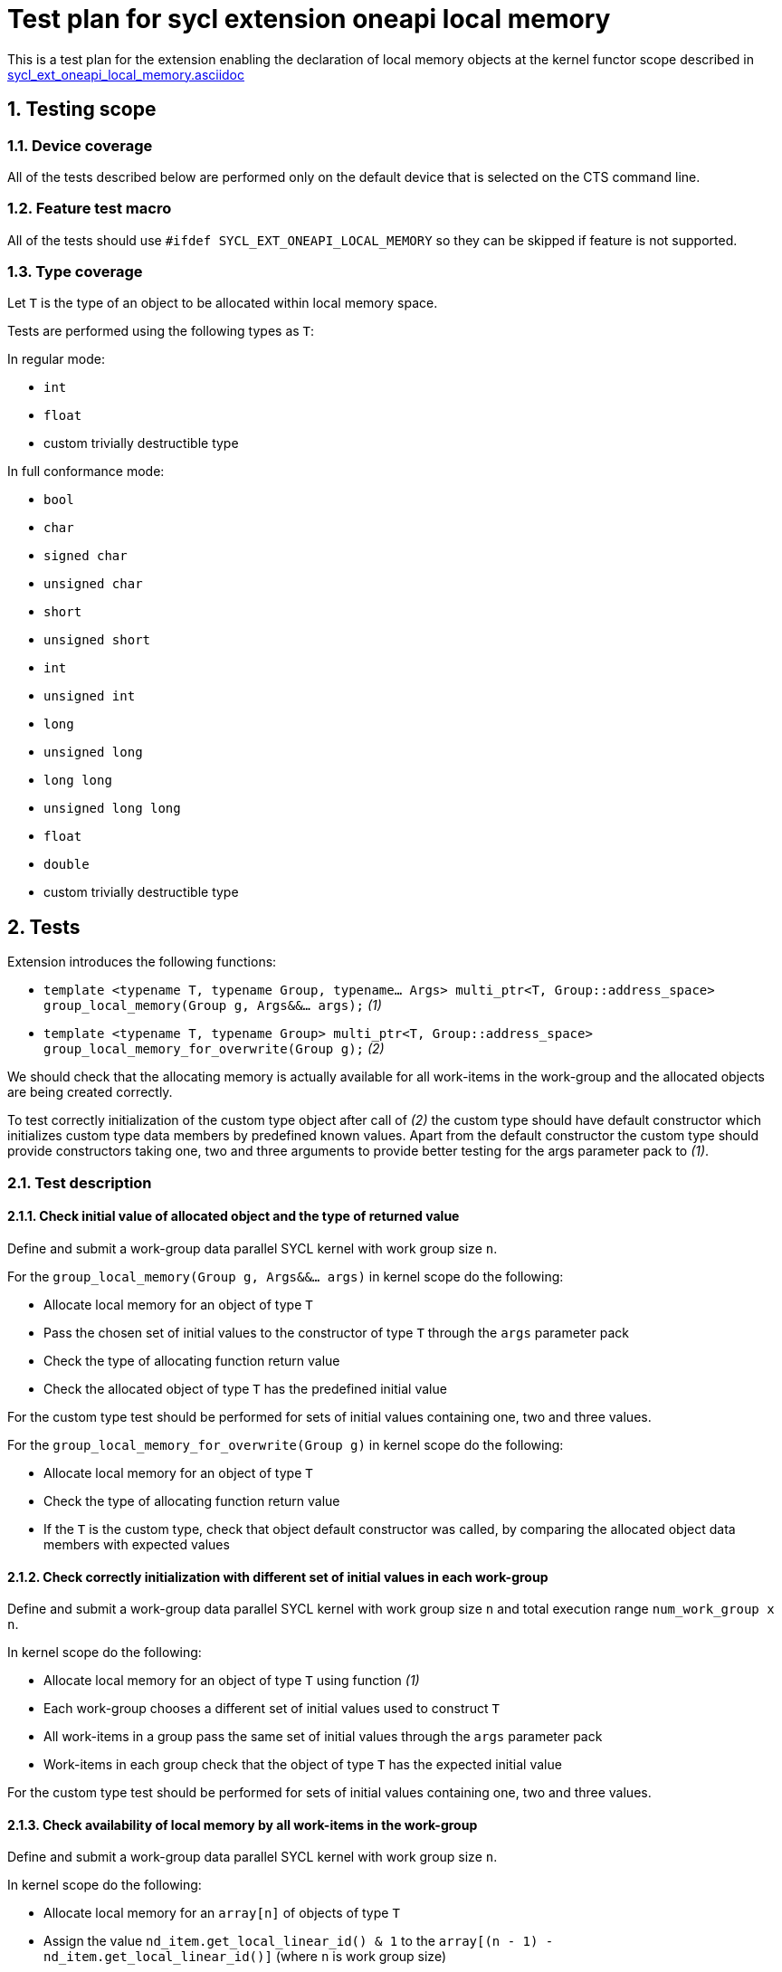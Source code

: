 :sectnums:
:xrefstyle: short

= Test plan for sycl extension oneapi local memory

This is a test plan for the extension enabling the declaration of local memory
objects at the kernel functor scope described in
https://github.com/intel/llvm/blob/sycl/sycl/doc/extensions/supported/sycl_ext_oneapi_local_memory.asciidoc[sycl_ext_oneapi_local_memory.asciidoc]

== Testing scope

=== Device coverage

All of the tests described below are performed only on the default device that
is selected on the CTS command line.

=== Feature test macro

All of the tests should use `#ifdef SYCL_EXT_ONEAPI_LOCAL_MEMORY` so they can
be skipped if feature is not supported.

=== Type coverage

Let `T` is the type of an object to be allocated within local memory space.

Tests are performed using the following types as `T`:

In regular mode:

* `int`
* `float`
* custom trivially destructible type

In full conformance mode:

* `bool`
* `char`
* `signed char`
* `unsigned char`
* `short`
* `unsigned short`
* `int`
* `unsigned int`
* `long`
* `unsigned long`
* `long long`
* `unsigned long long`
* `float`
* `double`
* custom trivially destructible type

== Tests

Extension introduces the following functions:

* `template <typename T, typename Group, typename... Args>
   multi_ptr<T, Group::address_space>
   group_local_memory(Group g, Args&&... args);` _(1)_

* `template <typename T, typename Group>
   multi_ptr<T, Group::address_space>
   group_local_memory_for_overwrite(Group g);` _(2)_

We should check that the allocating memory is actually available for all
work-items in the work-group and the allocated objects are being created
correctly.

To test correctly initialization of the custom type object after call of _(2)_ 
the custom type should have default constructor which initializes custom type
data members by predefined known values.
Apart from the default constructor the custom type should provide constructors
taking one, two and three arguments to provide better testing for the args
parameter pack to _(1)_.

=== Test description

==== Check initial value of allocated object and the type of returned value

Define and submit a work-group data parallel SYCL kernel with work group size
`n`.

For the `group_local_memory(Group g, Args&&... args)` in kernel scope do the
following:

* Allocate local memory for an object of type `T`
* Pass the chosen set of initial values to the constructor of type `T` through
  the `args` parameter pack
* Check the type of allocating function return value
* Check the allocated object of type `T` has the predefined initial value

For the custom type test should be performed for sets of initial values
containing one, two and three values.

For the `group_local_memory_for_overwrite(Group g)` in kernel scope do the
following:

* Allocate local memory for an object of type `T`
* Check the type of allocating function return value
* If the `T` is the custom type, check that object default constructor
  was called, by comparing the allocated object data members with expected
  values

==== Check correctly initialization with different set of initial values in each work-group

Define and submit a work-group data parallel SYCL kernel with work group size
`n` and total execution range `num_work_group x n`.

In kernel scope do the following:

* Allocate local memory for an object of type `T` using function _(1)_
* Each work-group chooses a different set of initial values used to
  construct `T`
* All work-items in a group pass the same set of initial values through the
  `args` parameter pack
* Work-items in each group check that the object of type `T` has the expected
  initial value

For the custom type test should be performed for sets of initial values
containing one, two and three values.

==== Check availability of local memory by all work-items in the work-group

Define and submit a work-group data parallel SYCL kernel with work group size
`n`.

In kernel scope do the following:

* Allocate local memory for an `array[n]` of objects of type `T`
* Assign the value `nd_item.get_local_linear_id() & 1` to the 
  `array[(n - 1) - nd_item.get_local_linear_id()]` (where `n` is work group size)
* Use group barrier to synchronize all work-items
* Check the value `array[nd_item.get_local_linear_id()]` is equal to
  `(n - 1) - nd_item.get_local_linear_id()` for each work-item

Perform that test for allocating function _(1)_ and _(2)_.

To perform this test with an object of the custom type, the custom type must
provide a conversion constructor from `size_t` and
`operator==(const CustomType&)`.
